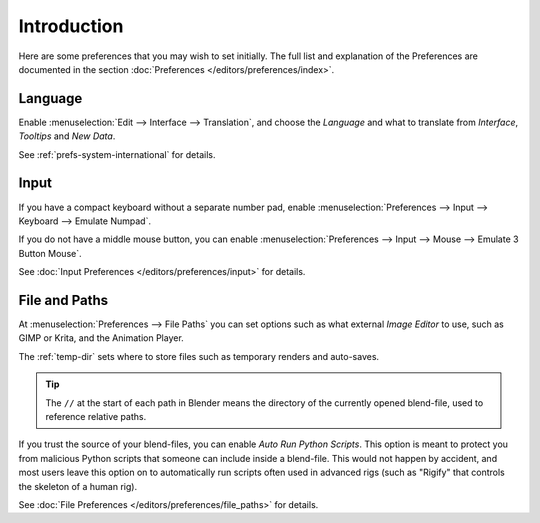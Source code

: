 
************
Introduction
************

Here are some preferences that you may wish to set initially.
The full list and explanation of the Preferences are documented in the section
:doc:`Preferences </editors/preferences/index>`.


Language
========

Enable :menuselection:`Edit --> Interface --> Translation`,
and choose the *Language* and
what to translate from *Interface*, *Tooltips* and *New Data*.

See :ref:`prefs-system-international` for details.


Input
=====

If you have a compact keyboard without a separate number pad, enable
:menuselection:`Preferences --> Input --> Keyboard --> Emulate Numpad`.

If you do not have a middle mouse button, you can enable
:menuselection:`Preferences --> Input --> Mouse --> Emulate 3 Button Mouse`.

See :doc:`Input Preferences </editors/preferences/input>` for details.


File and Paths
==============

At :menuselection:`Preferences --> File Paths`
you can set options such as what external *Image Editor* to use,
such as GIMP or Krita, and the Animation Player.

The :ref:`temp-dir` sets where to store files such as temporary renders and auto-saves.

.. tip::

   The ``//`` at the start of each path in Blender means the directory of the currently opened blend-file,
   used to reference relative paths.

If you trust the source of your blend-files, you can enable *Auto Run Python Scripts*.
This option is meant to protect you from malicious Python scripts that someone can include inside a blend-file.
This would not happen by accident,
and most users leave this option on to automatically run scripts often used in advanced rigs
(such as "Rigify" that controls the skeleton of a human rig).

See :doc:`File Preferences </editors/preferences/file_paths>` for details.
